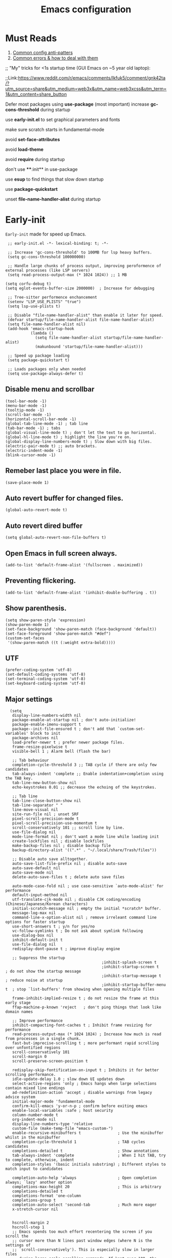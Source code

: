 #+TITLE: Emacs configuration
#+DESCRIPTION: Emacs configuration is written in orgmode. Code is directly written to the files using org-babel-tangle without the need to start orgmode at startup.
#+PROPERTY: header-args :lexical t :tangle "init.el" :mkdirp "lisp"
#+STARTUP: showeverything  hidestars

* Must Reads
1. [[https://discourse.doomemacs.org/t/common-config-anti-patterns/119][Common config anti-patters]]
2. [[https://discourse.doomemacs.org/t/common-errors-how-to-deal-with-them/58][Common errors & how to deal with them]]
;; "My" tricks for <1s startup time (GUI Emacs on ~5 year old laptop):

;;Link:https://www.reddit.com/r/emacs/comments/lkfuk5/comment/gnk42ta/?utm_source=share&utm_medium=web3x&utm_name=web3xcss&utm_term=1&utm_content=share_button

Defer most packages using ***use-package*** (most important)
increase ***gc-cons-threshold*** during startup

use ***early-init.el*** to set graphical parameters and fonts

make sure scratch starts in fundamental-mode

avoid ***set-face-attributes***

avoid ***load-theme***

avoid ***require*** during startup

don't use ****:init** in use-package

use ***esup*** to find things that slow down startup

use ***package-quickstart***

unset ***file-name-handler-alist*** during startup

* Early-init
=Early-init= made for speed up Emacs.

#+BEGIN_SRC elisp :tangle "early-init.el"
  ;; early-init.el -*- lexical-binding: t; -*-

  ;; Increase 'gc-cons-threshold' to 100MB for lsp heavy buffers.
  (setq gc-cons-threshold 100000000)

  ;; Handle large chunks of process output, improving peroformence of external processes (like LSP servers)
  (setq read-process-output-max (* 1024 1024)) ;; 1 MB

 (setq corfu-debug t)
 (setq eglot-events-buffer-size 2000000)  ; Increase for debugging

  ;; Tree-sitter performence enchancement
  (setenv "LSP_USE_PLISTS" "true")
  (setq lsp-use-plists t)

  ;; Disable "file-name-handler-alist" than enable it later for speed.
  (defvar startup/file-name-handler-alist file-name-handler-alist)
  (setq file-name-handler-alist nil)
  (add-hook 'emacs-startup-hook
            (lambda ()
              (setq file-name-handler-alist startup/file-name-handler-alist)
              (makunbound 'startup/file-name-handler-alist)))

  ;; Speed up package loading
  (setq package-quickstart t)

  ;; Loads packages only when needed
  (setq use-package-always-defer t)
#+END_SRC

** Disable menu and scrollbar
#+BEGIN_SRC elisp :tangle "early-init.el"
  (tool-bar-mode -1)
  (menu-bar-mode -1)
  (tooltip-mode -1)
  (scroll-bar-mode -1)
  (horizontal-scroll-bar-mode -1)
  (global-tab-line-mode -1) ; tab line
  (tab-bar-mode -1) ; tabs
  (global-visual-line-mode t) ; don't let the text to go horizontal.
  (global-hl-line-mode t) ; highlight the line you're on.
  (global-display-line-numbers-mode t) ; Slow down with big files.
  (electric-pair-mode t) ;; auto brackets.
  (electric-indent-mode -1)
  (blink-cursor-mode -1)
#+END_SRC

** Remeber last place you were in file.
#+BEGIN_SRC elisp :tangle "early-init.el"
  (save-place-mode 1)
#+END_SRC

** Auto revert buffer for changed files.
#+BEGIN_SRC elisp :tangle "early-init.el"
  (global-auto-revert-mode t)
#+END_SRC

** Auto revert dired buffer

#+BEGIN_SRC elisp :tangle "early-init.el"
(setq global-auto-revert-non-file-buffers t)
#+END_SRC
** Open Emacs in full screen always.

#+BEGIN_SRC elisp :tangle "early-init.el"
  (add-to-list 'default-frame-alist '(fullscreen . maximized))
#+END_SRC

** Preventing flickering.
#+begin_src elisp :tangle "early-init.el"
  (add-to-list 'default-frame-alist '(inhibit-double-buffering . t))
#+end_src

** Show parenthesis.
#+BEGIN_SRC elisp :tangle "early-init.el"
  (setq show-paren-style 'expression)
  (show-paren-mode 1)
  (set-face-background 'show-paren-match (face-background 'default))
  (set-face-foreground 'show-paren-match "#def")
  (custom-set-faces
   '(show-paren-match ((t (:weight extra-bold)))))
#+END_SRC

** UTF
#+BEGIN_SRC elisp :tangle "early-init.el"
  (prefer-coding-system 'utf-8)
  (set-default-coding-systems 'utf-8)
  (set-terminal-coding-system 'utf-8)
  (set-keyboard-coding-system 'utf-8)
#+END_SRC

** Major settings
#+BEGIN_SRC elisp :tangle "early-init.el"
    (setq
     display-line-numbers-width nil
     package-enable-at-startup nil ; don't auto-initialize!
     package-enable-imenu-support t
     package--init-file-ensured t ; don't add that `custom-set-variables' block to init
     package-archives nil
     load-prefer-newer t ; prefer newer package files.
     frame-resize-pixelwise t
     visible-bell 1 ; Alarm bell (flash the bar)

     ;; Tab behaviour
     completion-cycle-threshold 3 ;; TAB cycle if there are only few candidates
     tab-always-indent 'complete ;; Enable indentation+completion using the TAB key.
     tab-line-new-button-show nil
     echo-keystrokes 0.01 ;; decrease the echoing of the keystrokes.

     ;; Tab line
     tab-line-close-button-show nil
     tab-line-separator " "
     line-move-visual nil
     site-run-file nil ; unset SRF
     pixel-scroll-precision-mode t
     pixel-scroll-precision-use-momentum t
     scroll-conservatively 101 ;; scroll line by line.
     use-file-dialog nil
     mode-line-format nil ; don't want a mode line while loading init
     create-lockfiles nil ; disable lockfiles
     make-backup-files nil ; disable backup file
     backup-directory-alist '((".*" . "~/.local/share/Trash/files"))

     ;; Disable auto save alltogether.
     auto-save-list-file-prefix nil ; disable auto-save
     auto-save-default nil
     auto-save-mode nil
     delete-auto-save-files t ; delete auto save files

     auto-mode-case-fold nil ; use case-sensitive `auto-mode-alist' for performance
     default-input-method nil
     utf-translate-cjk-mode nil ; disable CJK coding/encoding (Chinese/Japanese/Korean characters)
     initial-scratch-message nil ; empty the initial *scratch* buffer.
     message-log-max nil
     command-line-x-option-alist nil ; remove irreleant command line options for faster startup
     use-short-answers t ; y/n for yes/no
     vc-follow-symlinks t ; Do not ask about symlink following
     use-dialog-box nil
     inhibit-default-init t
     use-file-dialog nil
     redisplay-dont-pause t ; improve display engine

     ;; Suppress the startup
                                            ;inhibit-splash-screen t
                                            ;inhibit-startup-screen t		; do not show the startup message
                                            ;inhibit-startup-message t      ; reduce noise at startup
                                            ;inhibit-startup-buffer-menu t  ; stop `list-buffers' from showing when opening multiple files

     frame-inhibit-implied-resize t ; do not resize the frame at this early stage
     ffap-machine-p-known 'reject   ; don't ping things that look like domain names

     ;; Improve performance
     inhibit-compacting-font-caches t ; Inhibit frame resizing for performance
     read-process-output-max (* 1024 1024) ; Increase how much is read from processes in a single chunk.
     fast-but-imprecise-scrolling t ; more performant rapid scrolling over unfontified regions
     scroll-conservatively 101
     scroll-margin 0
     scroll-preserve-screen-position t

     redisplay-skip-fontification-on-input t ; Inhibits it for better scrolling performance.
     idle-update-delay 1.0 ; slow down UI updates down
     select-active-regions 'only ; Emacs hangs when large selections contain mixed line endings
     ad-redefinition-action 'accept ; disable warnings from legacy advice system
     initial-major-mode 'fundamental-mode
     confirm-kill-emacs 'y-or-n-p ; confirm before exiting emacs
     enable-local-variables :safe ; host security
     column-number-mode t
     org-indent-mode nil
     display-line-numbers-type 'relative
     custom-file (make-temp-file "emacs-custom-")
     enable-recursive-minibuffers t                ; Use the minibuffer whilst in the minibuffer
     completion-cycle-threshold 1                  ; TAB cycles candidates
     completions-detailed t                        ; Show annotations
     tab-always-indent 'complete                   ; When I hit TAB, try to complete, otherwise, indent
     completion-styles '(basic initials substring) ; Different styles to match input to candidates

     completion-auto-help 'always                  ; Open completion always; `lazy' another option
     completions-max-height 20                     ; This is arbitrary
     completions-detailed t
     completions-format 'one-column
     completions-group t
     completion-auto-select 'second-tab            ; Much more eager
     x-stretch-cursor nil


     hscroll-margin 2
     hscroll-step 1
     ;; Emacs spends too much effort recentering the screen if you scroll the
     ;; cursor more than N lines past window edges (where N is the settings of
     ;; `scroll-conservatively'). This is especially slow in larger files
     ;; during large-scale scrolling commands. If kept over 100, the window is
     ;; never automatically recentered. The default (0) triggers this too
     ;; aggressively, so I've set it to 10 to recenter if scrolling too far
     ;; off-screen.
     scroll-conservatively 10
     scroll-margin 0
     scroll-preserve-screen-position t
     ;; Reduce cursor lag by a tiny bit by not auto-adjusting `window-vscroll'
     ;; for tall lines.
     auto-window-vscroll nil
     ;; mouse
     mouse-wheel-scroll-amount '(2 ((shift) . hscroll))
     mouse-wheel-scroll-amount-horizontal 2

     confirm-nonexistent-file-or-buffer nil

                                            ;  (setq-default isearch-lazy-count t)
     enable-recursive-minibuffers t
     kill-ring-max 100

    ; frame-title-format "E M A C S"

    ; browse-url-browser-function 'browse-url-xdg-open

    ; custom-safe-themes t

     ;; Prevent unwanted runtime builds; packages are compiled ahead-of-time when
     ;; they are installed and site files are compiled when gccemacs is installed.
     ;; (setq comp-deferred-compilation nil)
     native-comp-jit-compilation t

     native-comp-async-report-warnings-errors nil

     ;; Prevent unwanted runtime builds in gccemacs (native-comp); packages are
     ;; compiled ahead-of-time when they are installed and site files are compiled
     ;; when gccemacs is installed.
     comp-deferred-compilation nil

     ;; Compile all sites-lisp on demand.
     native-comp-jit-compilation t

     ;; Keep the eln cache clean.
     native-compile-prune-cache t

     ;; Solve slow icon rendering
     inhibit-compacting-font-caches t

     ;; Enable ibuffer
     ibuffer-expert t

     display-buffer-alist nil

     select-enable-clipboard t ;; Copy and Paste outside of Emacs
     )

    (defalias 'yes-or-no-p 'y-or-n-p) ; yes or no to y or n
  ;  (add-hook 'prog-mode-hook 'display-line-numbers-mode) ; Only use line-numbers in major modes
  ;  (add-hook 'text-mode-hook 'display-line-numbers-mode)
    (windmove-default-keybindings)

    ;; Improve memory
    (setq-default history-length 1000)
    (setq-default prescient-history-length 1000)
#+END_SRC

** COMMENT Fonts
#+BEGIN_SRC elisp :tangle "early-init.el"
  (custom-set-faces
   ;; Default font for all text
   '(default ((t (:family "Roboto Mono" :height 100))))
   '(fixed-pitch ((t (:family "Roboto Mono" :height 100))))

   ;; Current line number
   '(line-number-current-line ((t (:foreground "yellow" :inherit line-number))))
   '(mode-line ((t (:family "Roboto Mono" :weight Bold))))

   ;; Comments italic
   '(font-lock-comment-face ((t (:family "Roboto Mono":slant italic))))
   ;; Keywords, functions, strings, etc. italic with no color change
   '(font-lock-keyword-face ((t (:family "Roboto Mono" :slant italic))))
   '(font-lock-function-name-face ((t (:slant italic))))
   '(font-lock-string-face ((t (:family "Roboto Mono" :slant italic))))
   '(font-lock-variable-name-face ((t (:family "Roboto Mono":slant italic))))
   '(font-lock-constant-face ((t (:family "Roboto Mono" :slant italic))))
   '(font-lock-type-face ((t (:family "Roboto Mono" :slant italic))))
   '(font-lock-builtin-face ((t (:family "Roboto Mono" :slant italic))))
   )
  #+end_src

* Package Management
** Straight
#+BEGIN_SRC elisp
  (defvar bootstrap-version)
  (let ((bootstrap-file
         (expand-file-name
          "straight/repos/straight.el/bootstrap.el"
          (or (bound-and-true-p straight-base-dir)
              user-emacs-directory)))
        (bootstrap-version 7))
    (unless (file-exists-p bootstrap-file)
      (with-current-buffer
          (url-retrieve-synchronously
           "https://raw.githubusercontent.com/radian-software/straight.el/develop/install.el"
           'silent 'inhibit-cookies)
        (goto-char (point-max))
        (eval-print-last-sexp)))
    (load bootstrap-file nil 'nomessage))

  (straight-use-package 'use-package)
  (setq straight-use-package-by-default t)
#+END_SRC

** Use-package
#+BEGIN_SRC elisp
  (setq package-archives '(("melpa" . "https://melpa.org/packages/")
                           ("org" . "https://orgmode.org/elpa/")
                           ("elpa" . "https://elpa.gnu.org/packages/")))
#+END_SRC

** Maximum native eln speed.
Look for native-compile-async using variable "C-h v =native-comp-eln-load-path="
#+BEGIN_SRC elisp
  (require 'use-package)
  (setq use-package-compute-statistics t)

  ;; init.el -*- lexical-binding: t; -*-
  (setq native-comp-speed 3)

  (native-compile-async "/usr/lib/emacs/30.2/native-lisp" 'recursively)
  (setq native-comp-compiler-options '("-march=znver3" "-Ofast" "-g0" "-fno-finite-math-only" "-fgraphite-identity" "-floop-nest-optimize" "-fdevirtualize-at-ltrans" "-fipa-pta" "-fno-semantic-interposition" "-flto=auto" "-fuse-linker-plugin"))

  (setq native-comp-driver-options '("-march=znver3" "-Ofast" "-g0" "-fno-finite-math-only" "-fgraphite-identity" "-floop-nest-optimize" "-fdevirtualize-at-ltrans" "-fipa-pta" "-fno-semantic-interposition" "-flto=auto" "-fuse-linker-plugin"))
     #+END_SRC

* General settings

** Emacs
#+BEGIN_SRC elisp
  ;; init.el -*- lexical-binding: t; -*-
  ;; Global tab width and use spaces
  (use-package emacs
    :ensure nil
    :defer t
    :bind
    (("C-c e" . 'my/visit-init)              ;; visit init.el
     ("C-c q" . 'my/visit-qtile)             ;; visit qtile config
     ("C-c k" . 'my/kill-all-buffers)        ;; kill all buffers
     ("<f11>" . 'my/toggle-mode-line)        ;; toggle modeline
     ("<f12>" . 'my/zen-mode)        ;; toggle olivetti (zen mode)
     ("C-x 2" . 'my/split-and-follow-horizontally)
     ("C-x 3" . 'my/split-and-follow-vertically)
     ("C-c w w" . 'my/kill-whole-word)
     ("C-c w l" . 'my/copy-whole-line)
     ("C-c w h" . 'my/highlight-word)
     ("C-c i" . 'my/indent-whole-buffer)
     ("C-c v" . view-mode)
     ("C-x r" . restart-emacs)              ;; restart emacs
     ("C-c r" . recentf)                    ;; recent files list
     ("C-x C-k" . kill-buffer)              ;; kill buffer
     ("C-c p" . dmenu)
     ("C-c T" . vterm)
     ("C-c t" . vterm-toggle-cd)
     ("C-c y" . yas-expand)
     ("C-x B" . infu-bionic-reading-buffer)
     ("C-+" . text-scale-increase)
     ("C--" . text-scale-decrease)
     ("<C-wheel-down>" . text-scale-increase)
     ("<C-wheel-up>" . text-scale-decrease)
     ("C-c n" . neotree-toggle)
     ("C-." . avy-goto-char)
     ("C-c c" . compile)
     ("C-c b" . nyan-mode)
     ("C-c C-u" . package-upgrade-all)
     ("C-c g" . gdb)
     ("M-y" . popup-kill-ring)
     ("C-z" . nil))
    :custom
    (tab-width 4)
    (indent-tabs-mode nil)
    (org-startup-indented nil)
    (treesit-font-lock-level 4)
    (enable-recursive-minibuffers t)
    (read-extended-command-predicate #'command-completion-default-include-p)
    (treesit-auto-install-grammar t) ; EMACS-31
    (delete-by-moving-to-trash t) ;; Move deleted files to trash instead of permantenly deleting
    (split-width-threshold 300)
    (switch-to-buffer-obey-display-actions t)
    (tab-always-indent 'complete)
    (use-short-answers t)
    (warning-minimum-level :emergency)
    (enable-recursive-minibuffers t)) ; Enable recursive minibuffers

  ;; Add prompt indicator to `completing-read-multiple'.
  ;; We display [CRM<separator>], e.g., [CRM,] if the separator is a comma.
  (defun crm-indicator (args)
    (cons (format "[CRM%s] %s"
                  (replace-regexp-in-string
                   "\\`\\[.*?]\\*\\|\\[.*?]\\*\\'" ""
                   crm-separator)
                  (car args))
          (cdr args)))
  (advice-add #'completing-read-multiple :filter-args #'crm-indicator)

  ;; Do not allow the cursor in the minibuffer prompt
  (setq minibuffer-prompt-properties
        '(read-only t cursor-intangible t face minibuffer-prompt))
  (add-hook 'minibuffer-setup-hook #'cursor-intangible-mode)
#+END_SRC

** Visible bell
#+BEGIN_SRC elisp
  (setq visible-bell nil
        ring-bell-function 'double-flash-mode-line)
  (defun double-flash-mode-line ()
    (let ((flash-sec (/ 3.0 20)))
      (invert-face 'mode-line)
      (run-with-timer flash-sec nil #'invert-face 'mode-line)))
#+end_src

** Disable line numbers, mode-line, tab-bar and etc.
#+BEGIN_SRC elisp
  (dolist (mode '(term-mode-hook
                  shell-mode-hook
                  treemacs-mode-hook
                  dashboad-mode-hook
                  neotree-mode-hook
                  dashboard-mode-hook
                  pdf-view-mode-hook
                  vterm-mode-hook
                  eshell-mode-hook))
    (add-hook mode (lambda () (display-line-numbers-mode 0) (setq mode-line-format nil) (tab-bar-mode 0) (tab-line-mode 0))))
#+END_SRC

** Whitespace cleanUp
#+begin_src elisp
  (add-hook 'before-save-hook 'whitespace-cleanup)
#+end_src

** Bionic Reading
#+BEGIN_SRC elisp :tangle "lisp/bionic-reading.el"
  ;; -*- lexical-binding: t; -*-
  (defvar infu-bionic-reading-face nil "a face for `infu-bionic-reading-region'.")

  (setq infu-bionic-reading-face 'bold)
  ;; try
  ;; 'bold
  ;; 'error
  ;; 'warning
  ;; 'highlight
  ;; or any value of M-x list-faces-display

  (defun infu-bionic-reading-buffer ()
    "Bold the first few chars of every word in current buffer.
    Version 2022-05-21"
    (interactive)
    (infu-bionic-reading-region (point-min) (point-max)))

  (defun infu-bionic-reading-region (Begin End)
    "Bold the first few chars of every word in region.
    Version 2022-05-21"
    (interactive "r")
    (let (xBounds xWordBegin xWordEnd  )
      (save-restriction
        (narrow-to-region Begin End)
        (goto-char (point-min))
        (while (forward-word)
          ;; bold the first half of the word to the left of cursor
          (setq xBounds (bounds-of-thing-at-point 'word))
          (setq xWordBegin (car xBounds))
          (setq xWordEnd (cdr xBounds))
          (setq xBoldEndPos (+ xWordBegin (1+ (/ (- xWordEnd xWordBegin) 2))))
          (put-text-property xWordBegin xBoldEndPos
                             'font-lock-face infu-bionic-reading-face)))))

  (provide 'bionic-reading)
#+END_SRC

** Features

*** Zen mode
#+begin_src elisp
  (defun my/zen-mode ()
    "Toggle Olivetti mode with additional distraction-free settings."
    (interactive)
    (if olivetti-mode
        (progn
          (olivetti-mode 0)
          (display-line-numbers-mode 1))  ;; Re-enable line numbers
      (progn
        (olivetti-mode 1)
        (display-line-numbers-mode -1)))) ;; Disable line numbers
#+end_src

*** Auto tangle
#+begin_src elisp
  (defun my/tangle-config-org-on-save ()
    "Automatically tangle config.org after saving."
    (when (string-equal (buffer-file-name)
                        (expand-file-name "config.org" user-emacs-directory))
      (org-babel-tangle)
      (message "Tangling completed")))
  (add-hook 'after-save-hook #'my/tangle-config-org-on-save)
#+end_src


*** Don't let the specified get killed.
#+BEGIN_SRC elisp
  ;; -*- lexical-binding: t; -*-
  (defun my/protect-vital-buffers ()
    "Prevent killing vital buffers."
    (not (member (buffer-name) '("*Welcome-screen*"))))
  (message "I'm Immortal")
  (add-hook 'kill-buffer-query-functions #'my/protect-vital-buffers)
#+END_SRC

*** Toggle modeline
#+BEGIN_SRC elisp
  (defun my/toggle-mode-line ()
    "Toggles the modeline on and off."
    (interactive)
    (setq mode-line-format
          (if (equal mode-line-format nil)
              (default-value 'mode-line-format)) )
    (redraw-display))
#+end_src

*** Visit the config.
#+BEGIN_SRC elisp
  (defun my/visit-init ()
    "Open the Emacs init file."
    (interactive)
    (message "Opening Emacs Init")
    (find-file (expand-file-name "config.org" user-emacs-directory)))
#+END_SRC

*** Visit the qtile config.
#+BEGIN_SRC elisp
  (defun my/visit-qtile ()
    "Open the qtile cofnig file."
    (interactive)
    (message "Opening Qtile Configuration")
    (find-file "~/.config/qtile/config.py"))
#+END_SRC

*** Highlight the word.
#+BEGIN_SRC elisp
  (defun my/highlight-word ()
    "Highlight the current word you are on."
    (interactive)
    (message "Highlighting word")
    (backward-word 1)
    (set-mark-command nil)
    (forward-word 1))
#+END_SRC

*** Close all buffers
#+BEGIN_SRC elisp
  (defun my/kill-all-buffers ()
    "Kill all the buffers."
    (interactive)
    (message "Killed all buffers")
    (mapc 'kill-buffer (buffer-list)))
#+end_src

*** Switch cursor automatically to new window.
#+BEGIN_SRC elisp
  (defun my/split-and-follow-horizontally ()
    "Split horziontally and follow."
    (interactive)
    (split-window-below)
    (balance-windows)
    (other-window 1))

  (defun my/split-and-follow-vertically ()
    "Split vertically and follow."
    (interactive)
    (split-window-right)
    (balance-windows)
    (other-window 1))
#+END_SRC

*** Kill the whole word
#+BEGIN_SRC elisp
  (defun my/kill-whole-word ()
    "kill the whole word."
    (interactive)
    (message "Killed whole word")
    (backward-word)
    (kill-word 1))
#+END_SRC

*** Copy the whole line
#+BEGIN_SRC elisp
  (defun my/copy-whole-line ()
    "Copy whole line."
    (interactive)
    (message "Copied whole line")
    (save-excursion
      (kill-new
       (buffer-substring
        (pos-bol)
        (pos-eol)))))
#+END_SRC

*** Indent whole buffer
#+begin_src elisp
  (defun my/indent-whole-buffer ()
    "Indent the entire buffer without affecting point or mark."
    (interactive)
    (save-excursion
      (save-restriction
        (indent-region (point-min) (point-max)))))
#+end_src

* Pacakges

** COMMENT Dired Async
Builtin package allows =Dired= operations like copying and renaming files to run asynchronously.
#+begin_src elisp
  (use-package dired-async
    :ensure nil
    :straight nil
    :mode (dired . dired-async))
#+end_src

** Icons
#+BEGIN_SRC elisp
  (use-package nerd-icons
    :ensure t
    :straight t
    :hook  nerd-icons)

  (use-package nerd-icons-dired
    :ensure t
    :straight t
    :hook (dired-mode . nerd-icons-dired-mode))

  (use-package nerd-icons-completion
    :ensure t
    :straight t
    :hook (emacs-startup-hook . nerd-icons-completion-mode))
#+END_SRC

** Kind icon
#+begin_src elisp
  (use-package kind-icon
    :ensure t
    :straight t
    :after corfu
    :custom
    (kind-icon-use-icons t)
    (kind-icon-default-face 'corfu-default)
    (kind-icon-blend-background nil)
    (kind-icon-blend-frac 0.08)
    :config
    (add-to-list 'corfu-margin-formatters #'kind-icon-margin-formatter)

    ;; Cache regeneration hooks
    (add-hook 'modus-themes-after-load-theme-hook #'kind-icon-reset-cache)
    (add-hook 'ef-themes-post-load-hook #'kind-icon-reset-cache))
#+end_src

** Vterm & vterm-toggle
#+BEGIN_SRC elisp
  (use-package vterm
    :ensure t
    :straight t
    :commands (vterm))

  (use-package vterm-toggle
    :ensure t
    :straight t
    :commands (vterm-toggle))
#+END_SRC

** Which key
#+BEGIN_SRC elisp
  (use-package which-key
    :ensure t
    :straight t
    :hook (emacs-startup-hook . which-key-mode)
    :custom
    (which-key-lighter "")
                                          ;  (which-key-sort-order #'which-key-order-alpha)
    (which-key-sort-uppercase-first nil)
    (which-key-add-column-padding 1)
    (which-key-max-display-columns nil)
    (which-key-min-display-lines 6)
    (which-key-compute-remaps t)
    (which-key-side-window-slot -10)
    (which-key-separator " -> ")
    (which-key-allow-evil-operators t)
    (which-key-use-C-h-commands t)
    (which-key-show-remaining-keys t)
    (which-key-show-prefix 'bottom)
    :custom
    (setq which-key-idle-delay 0.1) ;; company-idle-delay set to low causes latency while typing use with caution.
    (which-key-setup-side-window-bottom)
    (which-key-setup-minibuffer))
#+END_SRC

** Persistent history.
#+BEGIN_SRC elisp
  (use-package savehist
    :straight nil
    :hook (emacs-startup-hook . savehist-mode)
    :custom
    (history-length 15))
#+END_SRC

** Hardtime
#+BEGIN_SRC elisp
  (use-package hardtime
    :ensure t
    :straight t
    :disabled t
    :custom
    (defun evil-hardtime-check-command ()
      "Return non-nil if the currently executed command should be checked."
      (memq this-command '( next-line previous-line evil-previous-visual-line
                            right-char left-char left-word right-word
                            evil-forward-char evil-backward-char
                            evil-next-line evil-previous-line)))
    (hardtime-predicate #'evil-hardtime-check-command)
    :hook
    (text-mode . hardtime-mode)
    (prog-mode . hardtime-mode))
#+END_SRC

** Aggresive indent
#+begin_src elisp
(use-package aggressive-indent
  :ensure t
  :config
  (global-aggressive-indent-mode 1))
#+end_src

* Writing

** Org
#+BEGIN_SRC elisp
  ;; Org mode, if you still want it for notes/tasks
  (use-package org
    :ensure nil
    :straight nil
    :mode ("\\.org\\'" . org-mode)
    :custom
    (setq org-agenda-files '("~/Documents/org/")
          org-log-done 'time
          org-hide-emphasis-markers t
          org-ellipsis "  ."
          org-src-fontify-natively t
          org-src-tab-acts-natively t
          org-pretty-entities t
          org-edit-src-content-indentation 0)

    ;; Org babel
    (org-babel-do-load-languages
     'org-babel-load-languages
     '((emacs-lisp . t)
       (python . t)
       (lisp . t)
       (shell . t)
       (lua . t)
       (calc . t)
       (sql . t)
       (C . t))))

    (with-eval-after-load 'org
      ;; Org document title color and size
      (set-face-attribute 'org-document-title nil :foreground "#D160A6" :height 1.0 :weight 'bold)
      ;; Org headings levels 1-7 beautiful colors
      (set-face-attribute 'org-level-1 nil :foreground "#D16D9E" :height 1.5 :weight 'bold)
      (set-face-attribute 'org-level-2 nil :foreground "#89B8C2" :height 1.4 :weight 'bold)
      (set-face-attribute 'org-level-3 nil :foreground "#E4B062" :height 1.3 :weight 'bold)
      (set-face-attribute 'org-level-4 nil :foreground "#8FA88C" :height 1.2 :weight 'bold)
      (set-face-attribute 'org-level-5 nil :foreground "#6094AF" :weight 'bold)
      (set-face-attribute 'org-level-6 nil :foreground "#BF9F84" :weight 'bold)
      (set-face-attribute 'org-level-7 nil :foreground "#B86B6B" :weight 'bold))

      ;;;; Overcome the problem of 'org-mode' font lock after opening a file.
    (defun my/force-org-font-lock ()
      "Force font-lock to apply to the whole buffer"
      (font-lock-ensure))
    (add-hook 'org-mode-hook #'my/force-org-font-lock)
#+END_SRC

*** Org Modern
#+begin_src elisp
    (use-package org-modern
      :ensure t
      :straight t
      :hook ((org-mode . org-modern-mode)
             (org-agenda-finalize . org-modern-agenda))
      :custom
      (org-hide-emphasis-markers t)
      (org-pretty-entities t)
      (org-insert-heading-respect-content t)
      (org-agenda-tags-column 0))
#+end_src

** olivetti
#+begin_src elisp
  (use-package olivetti
    :ensure t
    :straight t
    :demand t
    :custom
    ;; Set text width to a comfortable fraction of the window
    ( olivetti-body-width 0.9) ;; Or set as integer for fixed width
    ;; Set minimum body width for wide windows
    (olivetti-minimum-body-width 80)
    ;; Remember the state of visual-line-mode when entering/exiting Olivetti
    (olivetti-recall-visual-line-mode-entry-state t)
    ;; Choose how margins are rendered: 'margins, 'fringe, or 'fancy
    (olivetti-style 'fancy)
    ;; Optionally customize the fringe face for Olivetti buffers
    (custom-set-faces
     '(olivetti-fringe ((t (:background "#111111"))))))
#+end_src

* Vim Layer
** Evil mode
#+BEGIN_SRC elisp
  (use-package evil
    :ensure t
    :straight t
    :hook (emacs-startup-hook . evil-mode)
    :custom
    (evil-want-integration t)
    (evil-want-keybinding nil)
    (evil-want-C-u-scroll t)
    (evil-want-C-u-delete t)
    (evil-default-state 'normal)
    (evil-set-initial-state 'dired-mode 'normal)
    :bind
    (:map evil-normal-state-map
          ("SPC f" . find-file)
          ("SPC d" . dired)
          ("SPC pv" . dired-jump)
          ("SPC c" . compile)
          ("SPC w" . save-buffer)
          ("SPC q" . evil-quit)
          ("SPC r" . restart-emacs)
          ("SPC b b" . ibuffer)
          ("SPC b" . switch-to-buffer)
          ("SPC u" . undo)
          ("SPC z" . undo-redo)
          ("SPC g U" . evil-upcase)
          ("SPC SPC" . org-babel-tangle)
          ("SPC t" . vterm-toggle-cd)
          ("SPC o" . other-window)
          ("SPC k" . kill-buffer)
          ("gcc" . comment-line)))
#+END_SRC

** Evil collection
#+BEGIN_SRC elisp
  (use-package evil-collection
    :ensure t
    :straight t
    :hook (evil-mode . evil-collection-init))
#+END_SRC

** Evil tutor
#+BEGIN_SRC elisp
  (use-package evil-tutor
    :ensure t
    :straight t
    :commands (evil-tutor))
#+END_SRC

* Theme
** Catppuccin
#+BEGIN_SRC elisp
  (load-theme 'modus-vivendi-deuteranopia t)

;;    (use-package catppuccin-theme
;;      :ensure t
;;      :straight t
;;      :custom
;;      (catppuccin-flavor 'mocha)
;;      :hook
;;      (emacs-startup . (lambda ()
;;                         (catppuccin-set-color 'base "#000000")
;;                         (catppuccin-set-color 'mantle "#000000" 'mocha)
;;                         (catppuccin-set-color 'crust "#000000" 'mocha)
;;                         (load-theme 'catppuccin t :no-confirm)
;;                         (catppuccin-reload))))


;;      (use-package catppuccin-theme
;;        :ensure t
;;        :straight t
;;        :config
;;        (setq catppuccin-flavor 'mocha)
;;        :custom
;;        (catppuccin-set-color 'base "#000000")
;;        (catppuccin-set-color 'mantle "#000000" 'mocha)
;;        (catppuccin-set-color 'crust "#000000" 'mocha)
;;        (load-theme 'catppuccin t)
;;        (catppuccin-reload))
#+END_SRC

* Programming

** M-x compile
#+BEGIN_SRC elisp
  (defun compile-and-run-current-file ()
    "Compile or run the current file depending on its extension."
    (interactive)
    (let* ((file (buffer-file-name))
           (ext (file-name-extension file))
           (cmd
            (cond
             ((member ext '("c"))
              (format "gcc '%s' -o /tmp/a.out && /tmp/a.out" file))
             ((member ext '("asm" "s"))

              (format "nasm -f elf64 %s -o /tmp/a.o && ld /tmp/a.o -o /tmp/a.out && /tmp/a.out" file))
             ((member ext '("py"))
              (format "python3 %s" file))
             ((member ext '("lua"))
              (format "lua %s" file))
             (t (format "chmod +x %s && %s" file file)))))
      (compilation-start cmd)))

  (add-to-list 'display-buffer-alist
               '("\\*compilation\\*"
                 (display-buffer-reuse-window display-buffer-at-bottom)
                 (window-height . 0.25)))

  (global-set-key (kbd "C-c r") 'compile-and-run-current-file)
#+END_SRC

** GDB
#+BEGIN_SRC elisp
  (use-package gdb-mi
    :ensure t
    :straight (:host github :repo "weirdNox/emacs-gdb" :files ("*.el" "*.c" "*.h" "Makefile"))
    :custom
    (fmakunbound 'gdb)
    (fmakunbound 'gdb-enable-debug))
#+END_SRC

* Completion

** Mini buffer
Below is a modern Emacs completion system configuration using use-package, leveraging only built-in packages (no Vertico, Ivy, or Helm). This setup uses fido-mode, fido-vertical-mode, and modern completion styles for a smooth, efficient experience:
#+begin_src elisp
  (use-package minibuffer
    :straight nil
    :ensure nil
    :hook (emacs-startup . (lambda ()
                             (fido-mode 1)
                             (fido-vertical-mode 1)
                             (setq completion-styles '(basic flex))))
    :custom
    (completions-format 'one-column)
    (completions-max-height 20)
    (completion-auto-help 'visible)
    (completion-auto-select nil)
    (completions-sort 'historical)
    (completion-ignore-case t)
    (completion-cycle-threshold 3)
    (define-key minibuffer-local-completion-map (kbd "C-n") 'minibuffer-next-completion)
    (define-key minibuffer-local-completion-map (kbd "C-p") 'minibuffer-previous-completion)
    (when (boundp 'completion-preview-mode)
      (completion-preview-mode 1)))

#+end_src

** Corfu
#+begin_src elisp
  (use-package corfu
  :ensure t
  :straight t
  :custom
  (corfu-auto t)                    ; Enable auto completion
  (corfu-auto-delay 0.0)            ; Faster auto completion
  (corfu-auto-prefix 2)             ; Minimum prefix length
  (corfu-cycle t)                   ; Enable cycling for corfu-next/previous
  (corfu-preselect 'prompt)         ; Preselect the prompt
  (corfu-on-exact-match nil)        ; Don't auto-complete on exact match
  (corfu-scroll-margin 5)           ; Use scroll margin
  ;    (corfu-popupinfo-delay '(0.5 . 0.2)) ; Documentation popup timing
  :init
  (global-corfu-mode)
  :config
  ;; Enhanced keybindings
  (define-key corfu-map (kbd "TAB") 'corfu-next)
  (define-key corfu-map (kbd "S-TAB") 'corfu-previous)
  (define-key corfu-map (kbd "RET") 'corfu-insert)
  (define-key corfu-map (kbd "M-.") 'corfu-show-location)
  (define-key corfu-map (kbd "M-h") 'corfu-show-documentation)

  ;; Enable Corfu in minibuffer
  (defun corfu-enable-in-minibuffer ()
  "Enable Corfu in the minibuffer."
  (when (local-variable-p 'completion-at-point-functions)
  (setq-local corfu-auto nil)
  (corfu-mode 1)))
  (add-hook 'minibuffer-setup-hook #'corfu-enable-in-minibuffer))
#+end_src

** Corfu Popupinfo
#+begin_src elisp
    ;; Corfu Popupinfo for documentation
    (use-package corfu-popupinfo
  ;;  (straight-use-package
  ;;  '(corfu-popupinfo
  ;;  :type git
  ;;  :host github
  ;;  :repo "minad/corfu"
  ;;  :files ("extensions/corfu-popupinfo.el")))
      :straight (:host github :repo "minad/corfu" :files ("extensions/corfu-popupinfo.el"))
    :after corfu
    :hook (corfu-mode . corfu-popupinfo-mode)
    :custom
    (corfu-popupinfo-delay '(0.5 . 0.2))
    (corfu-popupinfo-hide nil))
#+end_src

** Cape
#+begin_src elisp
  (use-package cape
    :ensure t
    :straight t
    :init
    ;; Add useful completion sources
    (add-to-list 'completion-at-point-functions #'cape-dabbrev)
    (add-to-list 'completion-at-point-functions #'cape-file)
    (add-to-list 'completion-at-point-functions #'cape-elisp-block)
    :config
    ;; Silence pcomplete
    (advice-add 'pcomplete-completions-at-point :around #'cape-wrap-silent)
    (advice-add 'pcomplete-completions-at-point :around #'cape-wrap-purify)

    ;; Mode-specific configurations
    (add-hook 'eshell-mode-hook
              (lambda ()
                (setq-local completion-at-point-functions
                            (list #'cape-file #'pcomplete-completions-at-point))))

    (add-hook 'org-mode-hook
              (lambda ()
                (add-to-list 'completion-at-point-functions #'cape-dabbrev))))

  ;; ============================================================================
  ;; Kind-icon - Beautiful Icons for Completion
  ;; ============================================================================
  #+end_src

** orderless
#+begin_src elisp
  (use-package orderless
    :ensure t
    :straight t
    :custom
    (completion-styles '(orderless basic))
    (completion-category-overrides '((file (styles basic partial-completion))))
    (orderless-matching-styles '(orderless-literal orderless-regexp orderless-flex)))
#+end_src

* Snippets

** Yasnippet
#+begin_src elisp
  (use-package yasnippet
    :ensure t
    :straight t
    :demand t
    :config
    (yas-reload-all)
    (yas-global-mode))
#+end_src

*** Source Code block
#+begin_src elisp :tangle snippets/org-mode/src
  # -*- mode: snippet -*-
  # name: source block
  # key: src
  # --
  ,#+begin_src ${1:Language}
  $0
  ,#+end_src
#+end_src

*** Template
#+begin_src elisp :tangle snippets/org-mode/temp
  # -*- mode: snippet -*-
  # name: template
  # key: temp
  # --
  ,#+TITLE: ${1:title}
  ,#+AUTHOR: ${2:author}
  ,#+DATE: `(format-time-string "%Y-%m-%d")`
  -----
#+end_src

*** Insert TODO heading with Priority and Tags
#+begin_src elisp :tangle snippets/org-mode/todo
  # -*- mode: snippet -*-
  # name: TODO entry
  # key: todo
  # --
  \* TODO [#${1:A}] ${2:Task description}       :${3:tags}:
  DEADLINE: <${4:yyyy-mm-dd}>
  $0
#+end_src

*** Insert Org table with caption
#+begin_src elisp :tangle snippets/org-mode/table
  # -*- mode: snippet -*-
  # name: table with caption
  # key: table
  # --
  |--------------+--------------|
  | ${1:Column1} | ${2:Column2} |
  |--------------+--------------|
  | ${4:Value1}  | ${5:Value2}  |
  |--------------+--------------|
  ,#+CAPTION: ${7:Table caption here}
  $0
#+end_src

* Programming

** Lua mode
#+begin_src elisp
  (use-package lua-mode
    :ensure t
    :straight t
    :mode ("\\.lua\\'" . lua-ts-mode))
               #+end_src

** Python mode
#+begin_src elisp
  (use-package lua-mode
    :ensure nil
    :straight nil
    :mode ("\\.py\\'" . python-ts-mode))
               #+end_src
** Treesitter
#+begin_src elisp
  (use-package treesit
    :ensure nil ; built-in
    :straight nil
    :custom
    (setq treesit-font-lock-level 4)
    :config
    ;; Configure treesit-language-source-alist for grammar installation
    (setq treesit-language-source-alist
          '((bash "https://github.com/tree-sitter/tree-sitter-bash")
            (c "https://github.com/tree-sitter/tree-sitter-c")
            (cpp "https://github.com/tree-sitter/tree-sitter-cpp")
            (css "https://github.com/tree-sitter/tree-sitter-css")
            (cmake "https://github.com/uyha/tree-sitter-cmake")
            (dockerfile "https://github.com/camdencheek/tree-sitter-dockerfile")
            (elisp "https://github.com/Wilfred/tree-sitter-elisp")
            (go "https://github.com/tree-sitter/tree-sitter-go")
            (html "https://github.com/tree-sitter/tree-sitter-html")
            (java "https://github.com/tree-sitter/tree-sitter-java")
            (javascript "https://github.com/tree-sitter/tree-sitter-javascript" "master" "src")
            (json "https://github.com/tree-sitter/tree-sitter-json")
            (lua "https://github.com/Azganoth/tree-sitter-lua")
            (make "https://github.com/alemuller/tree-sitter-make")
            (markdown "https://github.com/ikatyang/tree-sitter-markdown")
            (python "https://github.com/tree-sitter/tree-sitter-python")
            (rust "https://github.com/tree-sitter/tree-sitter-rust")
            (sql "https://github.com/m-novikov/tree-sitter-sql")
            (toml "https://github.com/tree-sitter/tree-sitter-toml")
            (tsx "https://github.com/tree-sitter/tree-sitter-typescript" "master" "tsx/src")
            (typescript "https://github.com/tree-sitter/tree-sitter-typescript" "master" "typescript/src")
            (yaml "https://github.com/ikatyang/tree-sitter-yaml"))))
#+end_src

** Auto remap
#+begin_src elisp
    ;; Auto-remap major modes to tree-sitter versions
    (setq major-mode-remap-alist
          '((bash-mode . bash-ts-mode)
            (c-mode . c-ts-mode)
            (c++-mode . c++-ts-mode)
            (css-mode . css-ts-mode)
            ((lua-mode . lua-ts-mode))
            (go-mode . go-ts-mode)
            (java-mode . java-ts-mode)
            (js-mode . js-ts-mode)
            (javascript-mode . js-ts-mode)
            (json-mode . json-ts-mode)
            (python-mode . python-ts-mode)
            (rust-mode . rust-ts-mode)
            (typescript-mode . typescript-ts-mode)))
#+end_src

** Treesit auto
#+begin_src elisp
  ;; Treesit-auto for automatic grammar management
  (use-package treesit-auto
    :ensure t
    :straight t
    :custom
    (treesit-auto-install 'prompt)  ; Prompt before installing grammars
    :config
    (treesit-auto-add-to-auto-mode-alist 'all)
    (global-treesit-auto-mode))
#+end_src

** LSP mode
#+begin_src elisp
  (use-package lsp-mode
    :ensure t
    :straight t
    :hook ((prog-mode . lsp-deferred)
           (lsp-mode . lsp-enable-which-key-integration))
    ;;    :hook ((c-ts-mode
    ;;            c++-ts-mode
    ;;            rust-ts-mode
    ;;            python-ts-mode
    ;;            js-ts-mode
    ;;            typescript-ts-mode
    ;;            tsx-ts-mode
    ;;            go-ts-mode) . lsp-deferred)
    :commands (lsp lsp-deferred)
    :custom
    ;; Performance optimizations
    (lsp-completion-provider :corfu)          ; Use Corfu instead of company
    (lsp-idle-delay 0.0)                     ; Debounce timer for after-change-function
    (lsp-log-io nil)                         ; Disable for performance
    (lsp-keep-workspace-alive nil)           ; Close LSP server when buffers are closed
    (lsp-enable-file-watchers nil)           ; Disable file watchers for performance
    (lsp-diagnostics-clean-after-change t)
    (lsp-debounce-full-sync-notifications nil)
    (lsp-debounce-full-sync-notifications-interval 0.1)

    ;; UI and features
    (lsp-keymap-prefix "C-c l")              ; LSP command prefix
    (lsp-eldoc-enable-hover t)               ; Enable hover documentation
    (lsp-signature-render-documentation nil) ; Disable to reduce noise
    (lsp-signature-doc-lines 1)              ; Limit signature lines
    (lsp-headerline-breadcrumb-enable nil)


    ;; Completion settings
    (lsp-completion-enable t)
    (lsp-completion-enable-additional-text-edit t)
    (lsp-enable-snippet t)
    (lsp-completion-show-kind t)

    ;; UI elements
                                          ;    (lsp-headerline-breadcrumb-enable t)
    (lsp-headerline-breadcrumb-enable-diagnostics nil)
    (lsp-modeline-code-actions-enable t)
    (lsp-modeline-diagnostics-enable t)
    (lsp-modeline-workspace-status-enable t)

    ;; Semantic tokens (let tree-sitter handle syntax highlighting)
    (lsp-semantic-tokens-enable nil)
    (lsp-enable-symbol-highlighting t)
    (lsp-lens-enable nil)

    :init
    (setq lsp-use-plists t)  ; Performance improvement

    :config
    ;; Fix orderless completion with lsp-mode
    (add-hook 'lsp-completion-mode-hook
              (lambda ()
                (setq-local completion-category-defaults
                            (assoc-delete-all 'lsp-capf completion-category-defaults))))

    ;; Enhanced keybindings
    (define-key lsp-mode-map (kbd "C-c l r") 'lsp-rename)
    (define-key lsp-mode-map (kbd "C-c l a") 'lsp-execute-code-action)
    (define-key lsp-mode-map (kbd "C-c l f") 'lsp-format-buffer)
    (define-key lsp-mode-map (kbd "C-c l o") 'lsp-organize-imports)
    (define-key lsp-mode-map (kbd "C-c l d") 'lsp-find-declaration)
    (define-key lsp-mode-map (kbd "C-c l i") 'lsp-find-implementation)
    (define-key lsp-mode-map (kbd "C-c l t") 'lsp-find-type-definition)
    (define-key lsp-mode-map (kbd "C-c l s") 'lsp-signature-activate)
    (define-key lsp-mode-map (kbd "C-c l h") 'lsp-describe-thing-at-point))

  ;; Hook the lsp to the language mode
                                          ;  (add-hook 'lua-mode-hook #'lsp)
#+end_src

** LSP UI
#+begin_src elisp
  ;; LSP UI for additional features
  (use-package lsp-ui
    :ensure t
    :straight t
    :after lsp-mode
    :custom
    ;; Documentation
    (lsp-ui-doc-enable t)
    (lsp-ui-doc-show-with-cursor nil)        ; Don't show doc on cursor hover
    (lsp-ui-doc-show-with-mouse nil)         ; Don't show doc on mouse hover
    (lsp-ui-doc-position 'at-point)          ; Show doc at point
    (lsp-ui-doc-include-signature t)         ; Include signature in doc
    (lsp-ui-doc-max-width 120)
    (lsp-ui-doc-max-height 30)

    ;; Sideline
    (lsp-ui-sideline-enable t)
    (lsp-ui-sideline-show-hover nil)
    (lsp-ui-sideline-show-diagnostics t)
    (lsp-ui-sideline-show-code-actions t)
    (lsp-ui-sideline-diagnostic-max-lines 10)

    ;; Peek
    (lsp-ui-peek-enable t)
    (lsp-ui-peek-always-show t)
    (lsp-ui-peek-peek-height 30)
    (lsp-ui-peek-list-width 50)

    ;; Imenu
    (lsp-ui-imenu-enable t)
    (lsp-ui-imenu-kind-position 'top)

    :bind (:map lsp-mode-map
                ("C-c C-d" . lsp-ui-doc-glance)
                ("C-c C-p" . lsp-ui-peek-find-definitions)
                ("C-c C-r" . lsp-ui-peek-find-references)
                ("C-c C-i" . lsp-ui-imenu)))
#+end_src

** Flycheck
#+begin_src elisp
  (use-package flycheck
    :ensure t
    :straight t
    :hook (prog-mode . flycheck-mode)
    :custom
    (flycheck-display-errors-delay 0.0)
    (flycheck-idle-change-delay 0.0)
    (flycheck-indication-mode 'left-fringe)
    (flycheck-highlighting-mode 'symbols)
    (flycheck-mode-line-prefix "FlyC")
    (flycheck-check-syntax-automatically '(idle-change mode-enabled save))
    ;; Integration with LSP
    (flycheck-disabled-checkers '(emacs-lisp-checkdoc))
    :bind
    (("C-c f n" . my/flycheck-next-error-with-wrap)
     ("C-c f p" . my/flycheck-previous-error-with-wrap)
     ("C-c f l" . flycheck-list-errors)
     ("C-c f v" . flycheck-verify-setup)
     ("C-c f h" . flycheck-display-error-at-point))
    :config
    ;; Multiple checker support - example for TypeScript + ESLint
    (add-hook 'lsp-managed-mode-hook
              (lambda ()
                (when (derived-mode-p 'typescript-ts-mode 'js-ts-mode 'tsx-ts-mode)
                  (setq-local flycheck-local-cache
                              '((lsp . ((next-checkers . (javascript-eslint))))))))))
#+end_src

** Eldoc
#+begin_src elisp
  (use-package eldoc
    :ensure nil ; built-in
    :custom
    (eldoc-echo-area-use-multiline-p 3)
    (eldoc-echo-area-display-truncation-message nil)
    (eldoc-documentation-strategy 'eldoc-documentation-compose-eagerly)
    :config
    (add-hook 'prog-mode-hook #'eldoc-mode)

    ;; Better integration with lsp-mode
    (add-hook 'lsp-managed-mode-hook
              (lambda ()
                (setq eldoc-documentation-functions
                      (cons #'lsp-eldoc-function
                            (remove #'lsp-eldoc-function eldoc-documentation-functions))))))
#+end_src

** Install additional Treesitter Parsers
#+begin_src elisp
  ;; Automatically install tree-sitter grammars
  (defun install-common-tree-sitter-grammars ()
    "Install commonly used tree-sitter grammars."
    (interactive)
    (dolist (lang '(bash c cpp css go html java javascript json lua python rust typescript tsx yaml))
      (when (treesit-language-available-p lang)
        (message "Grammar for %s already installed" lang))
      (unless (treesit-language-available-p lang)
        (message "Installing grammar for %s..." lang)
        (treesit-install-language-grammar lang))))

  ;; Improved indentation for tree-sitter modes
  (add-hook 'prog-mode-hook
            (lambda ()
              (when (and (fboundp 'treesit-parser-list)
                         (treesit-parser-list))
                (setq-local indent-tabs-mode nil)
                (setq-local tab-width 4))))

  ;; Global development keybindings
  (global-set-key (kbd "M-/") 'hippie-expand)
  (global-set-key (kbd "C-x t g") 'install-common-tree-sitter-grammars)
  (global-set-key (kbd "C-x w r") 'treesit-install-language-grammar)
#+end_src

** COMMENT Format-all
#+begin_src elisp
  (use-package format-all
    :ensure t
    :straight t
    :commands format-all-mode
    :hook (prog-mode . format-all-mode) ;; Enable format-all in programming modes
    :config
    ;; Set default formatters for specific languages
    (setq-default format-all-formatters
                  '(("C"   (clang-format))
                    ("Python" (black))
                    ("JavaScript" (prettier))
                    ("Shell" (shfmt "-i" "4" "-ci"))))
    ;; Optional: ensure a formatter is chosen whenever format-all-mode is enabled
    (add-hook 'format-all-mode-hook #'format-all-ensure-formatter)

    (add-hook 'python-mode-hook
              (lambda ()
                (setq-local format-all-formatters '(("Python" (black)))))
              )

    (add-hook c-mode-hook
              (lambda ()
                (setq-local format-all-formatters '(("clangd" "--offset-encoding=utf-16" "ccls" (black)))))
              )
    (add-hook 'java-mode-hook
              (lambda ()
                (setq-local format-all-formatters '(("Java" (astyle "--mode=java")))))))
    #+end_src

** Lsp bridge
#+begin_src elisp
  (use-package lsp-bridge
    :ensure t
    :straight (lsp-bridge :type git :host github :repo "manateelazycat/lsp-bridge"
                          :files (:defaults "*.el" "*.py" "acm" "core" "langserver" "multiserver" "resources")
                          :build (:not compile))
    :init
    ;; Enable lsp-bridge globally
    (global-lsp-bridge-mode)

    :config
    ;; Custom advanced settings
    (setq
     ;; Enable automatic code formatting on save
     lsp-bridge-enable-auto-format-code t

     ;; Show function signature help in minibuffer
     lsp-bridge-enable-signature-help t

     ;; Disable debug mode for normal use
     lsp-bridge-enable-debug nil

     ;; Disable Emacs backup files for lsp-bridge managed files
     lsp-bridge-disable-backup t

     ;; Popup menu for code actions
     lsp-bridge-code-action-enable-popup-menu t

     ;; Delay before fetching diagnostics after idle (seconds)
     lsp-bridge-diagnostic-fetch-idle 0.5

     ;; Signature display function - minibuffer by default
     lsp-bridge-signature-show-function #'lsp-bridge-signature-show-in-minibuffer

     ;; Enable word indexing for searching symbols
     lsp-bridge-enable-search-words t

     ;; Org babel language list nil means enable all languages
     lsp-bridge-org-babel-lang-list nil

     ;; Remote editing options
     lsp-bridge-remote-save-password nil
     lsp-bridge-remote-heartbeat-interval nil

     ;; Mode hooks where lsp-bridge activates automatically
     lsp-bridge-default-mode-hooks '(prog-mode python-mode js-mode go-mode c-mode c++-mode)

     ;; Enable which-func backend using LSP (default disabled)
     lsp-bridge-symbols-enable-which-func nil))

  ;; Optional: Customize workspace folder detection
  (defun my-get-workspace-folder (project-root)
    "Custom function to get workspace folder for PROJECT-ROOT."
    project-root)
  (setq lsp-bridge-get-workspace-folder #'my-get-workspace-folder)
#+end_src

* Modeline
#+begin_src elisp
  (use-package doom-modeline
    :ensure t
    :hook (after-init . doom-modeline-mode)
    :custom
    ;; Core appearance
    (doom-modeline-height 28)
    (doom-modeline-bar-width 3)
    (doom-modeline-window-width-limit 120)
    (doom-modeline-project-detection 'auto)

    ;; Icons and styling
    (doom-modeline-icon t)
    (doom-modeline-major-mode-icon t)
    (doom-modeline-major-mode-color-icon t)
    (doom-modeline-buffer-state-icon t)
    (doom-modeline-buffer-modification-icon t)
    (doom-modeline-unicode-fallback t)

    ;; Buffer information
    (doom-modeline-buffer-name t)
    (doom-modeline-highlight-modified-buffer-name t)
    (doom-modeline-buffer-file-name-style 'auto)

    ;; Git integration
    (doom-modeline-vcs-max-length 20)
    (doom-modeline-enable-word-count nil)

    ;; LSP integration
    (doom-modeline-lsp t)
    (doom-modeline-lsp-icon t)

    ;; Flycheck integration
    (doom-modeline-checker-simple-format t)

    ;; Workspace and environment
    (doom-modeline-workspace-name t)
    (doom-modeline-persp-name t)
    (doom-modeline-env-version t)
    (doom-modeline-env-enable-python t)
    (doom-modeline-env-enable-ruby t)
    (doom-modeline-env-enable-perl t)
    (doom-modeline-env-enable-go t)
    (doom-modeline-env-enable-elixir t)
    (doom-modeline-env-enable-rust t)

    ;; System monitoring
    (doom-modeline-battery t)
    (doom-modeline-time t)
    (doom-modeline-display-misc-in-all-mode-lines t)

    ;; Modal editing support
    (doom-modeline-modal-icon t)
    (doom-modeline-modal-modern-icon t)

    :config
    ;; Custom segments for enhanced functionality
    (defun my/doom-modeline-treesit-indicator ()
      "Show tree-sitter status in modeline."
      (when (and (fboundp 'treesit-available-p)
                 (treesit-available-p)
                 (treesit-language-at (point)))
        (format " TS[%s]" (treesit-language-at (point)))))

    ;; Add custom segments
    (doom-modeline-def-segment my-treesit
      (my/doom-modeline-treesit-indicator))

    ;; Enhanced LSP segment with more details
    (doom-modeline-def-segment my-lsp-enhanced
      (when (and (bound-and-true-p lsp-mode)
                 (lsp-workspaces))
        (concat
         (doom-modeline-lsp)
         (when (lsp-workspace-folders)
           (format " [%d]" (length (lsp-workspace-folders)))))))

    ;; Custom modeline format
    (doom-modeline-def-modeline 'my-main
      '(bar workspace-name window-number modals matches follow buffer-info remote-host buffer-position word-count parrot selection-info)
      '(compilation objed-state misc-info persp-name battery grip irc mu4e gnus github debug lsp minor-modes input-method indent-info buffer-encoding major-mode process vcs my-treesit time))

    ;; Apply custom modeline
    (add-hook 'doom-modeline-mode-hook
              (lambda () (doom-modeline-set-modeline 'my-main 'default))))
#+end_src

* Disbaled packages

** COMMENT Eglot
#+begin_src elisp
(use-package eglot
    :ensure nil
    :straight nil
    :hook ((c-mode c++-mode python-mode bash-mode lua-mode sh-mode asm-mode) . eglot-ensure)
    :config
    ;; CRITICAL: Disable flymake integration - we use flycheck exclusively
    (add-to-list 'eglot-stay-out-of 'flymake)
    (eglot-sync-connect nil)

    ;; Enhanced LSP communication settings
    (eglot-events-buffer-size 0)            ; Disable events buffer for performance
    (eglot-autoshutdown t)                  ; Auto-shutdown unused servers
    (eglot-sync-connect nil)                ; Async connection for responsiveness
    (eglot-extend-to-xref t)                ; Enhanced cross-references
    (eglot-report-progress nil)            ; Disable progress reports for focus

    :custom
    ;; Server performance optimizations
    (eglot-events-buffer-config '(:size 0 :format short))
    (with-eval-after-load 'eglot
      (add-to-list 'eglot-server-programs
                   '(c-ts-mode . ("clangd" "--offset-encoding=utf-16" "ccls")))
      (add-to-list 'eglot-server-programs
                   '(c++-ts-mode . ("clangd" "--offset-encoding=utf-16" "ccls")))
      (add-to-list 'eglot-server-programs
                   '(python-ts-mode . ("python-flake8")))
      (add-to-list 'eglot-server-programs
                   '(lua-ts-mode . ("lua-language-server")))
      (add-to-list 'eglot-server-programs
                   '(bash-ts-mode . ("bash-language-server" "start" "spellcheck"))))

    ;; Ensure eglot starts with Tree-sitter modes
    (dolist (mode '(python-ts-mode c-ts-mode c++-ts-mode bash-ts-mode lua-ts-mode))
      (add-hook (intern (format "%s-hook" mode)) #'eglot-ensure))

    ;; Key bindings for LSP operations
    :bind (:map eglot-mode-map
                ("C-c l r" . eglot-rename)
                ("C-c l a" . eglot-code-actions)
                ("C-c l f" . eglot-format)
                ("C-c l d" . eglot-find-declaration)
                ("C-c l i" . eglot-find-implementation)
                ("C-c l t" . eglot-find-typeDefinition)))
#+end_src

** COMMENT Flymake
#+begin_src elisp
  (use-package flymake
    :ensure nil
    :straight nil
    :hook (prog-mode . flymake-mode)
    :custom
    (flymake-indicator-type 'margins)
    (flymake-margin-indicators-string
     `((error ,(propertize "┃"
                           'face '(:inherit compilation-error
                                            'display '((margin left-margin)))
                           compilation-error)

              (warning ,(propertize "┃"
                                    'face '(:inherit compilation-warning
                                                     'display '((margin left-margin)))
                                    compilation-warning)

                       (note ,(propertize "┃"
                                          'face '(:inherit compilation-info
                                                           'display '((margin left-margin)))
                                          compilation-info)))))))
                                  #+end_src

** COMMENT Flycheck
#+begin_src elisp
  (use-package flycheck
    :ensure t
    :straight t
    :hook ((prog-mode . flycheck-mode)
           (flycheck-mode .
                          (lambda ()
                            (define-fringe-bitmap 'my-flycheck-fringe-indicator
                              (vector #b011111
                                      #b011111
                                      #b011111
                                      #b011111
                                      #b011111
                                      #b011111
                                      #b011111
                                      #b011111
                                      #b011111
                                      #b011111
                                      #b011111
                                      #b011111
                                      #b011111
                                      #b011111
                                      #b011111
                                      #b011111
                                      #b011111)
                              20  ;; height
                              12) ;; width
                            (flycheck-define-error-level 'error
                              :severity 2
                              :overlay-category 'flycheck-error-overlay
                              :fringe-bitmap 'my-flycheck-fringe-indicator
                              :fringe-face 'flycheck-fringe-error)
                            (flycheck-define-error-level 'warning
                              :severity 1
                              :overlay-category 'flycheck-warning-overlay
                              :fringe-bitmap 'my-flycheck-fringe-indicator
                              :fringe-face 'flycheck-fringe-warning)
                            (flycheck-define-error-level 'info
                              :severity 0
                              :overlay-category 'flycheck-info-overlay
                              :fringe-bitmap 'my-flycheck-fringe-indicator
                              :fringe-face 'flycheck-fringe-info))))
    :bind (("C-c n" . flycheck-next-error)
           ("C-c p" . flycheck-previous-error)
           ("C-c l" . flycheck-list-errors)
           ("C-c v" . flycheck-verify-setup)
           ("C-c ?" . flycheck-describe-checker)
           ("C-c s" . flycheck-select-checker))
    :custom
    (flycheck-check-syntax-automatically '(save idle-change mode-enabled))
    (flycheck-highlighting-mode 'symbols)
    (flycheck-indication-mode 'left-fringe)
    (flycheck-standard-error-navigation t)
    (flycheck-deferred-syntax-check nil)
    (flycheck-display-errors-function #'flycheck-display-error-messages-unless-error-list)
    (flycheck-mode-line-prefix "⚠️")
    (flycheck-checker-error-threshold nil)
    (flycheck-relevant-error-other-file-show t)
    (flycheck-auto-display-errors-after-checking t)
    (flymake-mode nil))
        #+end_src
